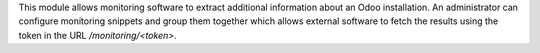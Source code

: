 This module allows monitoring software to extract additional information about an Odoo installation. An administrator can configure monitoring snippets and group them together which allows external software to fetch the results using the token in the URL `/monitoring/<token>`.
